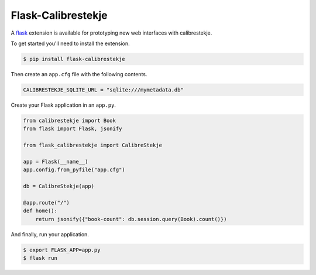 .. _flasking:

*******************
Flask-Calibrestekje
*******************

A `flask`_ extension is available for prototyping new web interfaces with
calibrestekje.

.. _flask: https://flask.palletsprojects.com

To get started you'll need to install the extension.

.. code-block:: bash

    $ pip install flask-calibrestekje

Then create an ``app.cfg`` file with the following contents.

.. code-block:: cfg

    CALIBRESTEKJE_SQLITE_URL = "sqlite:///mymetadata.db"

Create your Flask application in an ``app.py``.

.. code-block:: python

    from calibrestekje import Book
    from flask import Flask, jsonify

    from flask_calibrestekje import CalibreStekje

    app = Flask(__name__)
    app.config.from_pyfile("app.cfg")

    db = CalibreStekje(app)

    @app.route("/")
    def home():
        return jsonify({"book-count": db.session.query(Book).count()})

And finally, run your application.

.. code-block:: bash

    $ export FLASK_APP=app.py
    $ flask run
